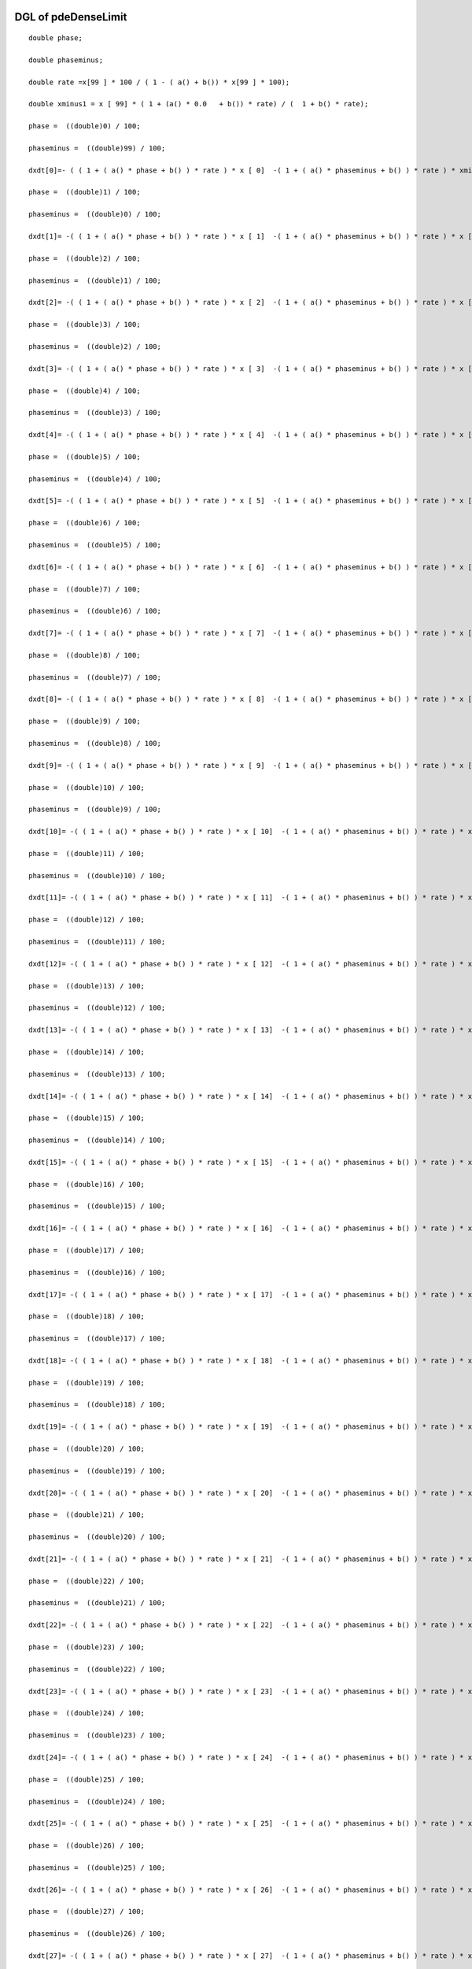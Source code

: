 

DGL of pdeDenseLimit
------------------------------------------

::


	double phase;

	double phaseminus;

	double rate =x[99 ] * 100 / ( 1 - ( a() + b()) * x[99 ] * 100);

	double xminus1 = x [ 99] * ( 1 + (a() * 0.0   + b()) * rate) / (  1 + b() * rate);

	phase =  ((double)0) / 100;

	phaseminus =  ((double)99) / 100;

	dxdt[0]=- ( ( 1 + ( a() * phase + b() ) * rate ) * x [ 0]  -( 1 + ( a() * phaseminus + b() ) * rate ) * xminus1) *100;

	phase =  ((double)1) / 100;

	phaseminus =  ((double)0) / 100;

	dxdt[1]= -( ( 1 + ( a() * phase + b() ) * rate ) * x [ 1]  -( 1 + ( a() * phaseminus + b() ) * rate ) * x [ 0]) *100;

	phase =  ((double)2) / 100;

	phaseminus =  ((double)1) / 100;

	dxdt[2]= -( ( 1 + ( a() * phase + b() ) * rate ) * x [ 2]  -( 1 + ( a() * phaseminus + b() ) * rate ) * x [ 1]) *100;

	phase =  ((double)3) / 100;

	phaseminus =  ((double)2) / 100;

	dxdt[3]= -( ( 1 + ( a() * phase + b() ) * rate ) * x [ 3]  -( 1 + ( a() * phaseminus + b() ) * rate ) * x [ 2]) *100;

	phase =  ((double)4) / 100;

	phaseminus =  ((double)3) / 100;

	dxdt[4]= -( ( 1 + ( a() * phase + b() ) * rate ) * x [ 4]  -( 1 + ( a() * phaseminus + b() ) * rate ) * x [ 3]) *100;

	phase =  ((double)5) / 100;

	phaseminus =  ((double)4) / 100;

	dxdt[5]= -( ( 1 + ( a() * phase + b() ) * rate ) * x [ 5]  -( 1 + ( a() * phaseminus + b() ) * rate ) * x [ 4]) *100;

	phase =  ((double)6) / 100;

	phaseminus =  ((double)5) / 100;

	dxdt[6]= -( ( 1 + ( a() * phase + b() ) * rate ) * x [ 6]  -( 1 + ( a() * phaseminus + b() ) * rate ) * x [ 5]) *100;

	phase =  ((double)7) / 100;

	phaseminus =  ((double)6) / 100;

	dxdt[7]= -( ( 1 + ( a() * phase + b() ) * rate ) * x [ 7]  -( 1 + ( a() * phaseminus + b() ) * rate ) * x [ 6]) *100;

	phase =  ((double)8) / 100;

	phaseminus =  ((double)7) / 100;

	dxdt[8]= -( ( 1 + ( a() * phase + b() ) * rate ) * x [ 8]  -( 1 + ( a() * phaseminus + b() ) * rate ) * x [ 7]) *100;

	phase =  ((double)9) / 100;

	phaseminus =  ((double)8) / 100;

	dxdt[9]= -( ( 1 + ( a() * phase + b() ) * rate ) * x [ 9]  -( 1 + ( a() * phaseminus + b() ) * rate ) * x [ 8]) *100;

	phase =  ((double)10) / 100;

	phaseminus =  ((double)9) / 100;

	dxdt[10]= -( ( 1 + ( a() * phase + b() ) * rate ) * x [ 10]  -( 1 + ( a() * phaseminus + b() ) * rate ) * x [ 9]) *100;

	phase =  ((double)11) / 100;

	phaseminus =  ((double)10) / 100;

	dxdt[11]= -( ( 1 + ( a() * phase + b() ) * rate ) * x [ 11]  -( 1 + ( a() * phaseminus + b() ) * rate ) * x [ 10]) *100;

	phase =  ((double)12) / 100;

	phaseminus =  ((double)11) / 100;

	dxdt[12]= -( ( 1 + ( a() * phase + b() ) * rate ) * x [ 12]  -( 1 + ( a() * phaseminus + b() ) * rate ) * x [ 11]) *100;

	phase =  ((double)13) / 100;

	phaseminus =  ((double)12) / 100;

	dxdt[13]= -( ( 1 + ( a() * phase + b() ) * rate ) * x [ 13]  -( 1 + ( a() * phaseminus + b() ) * rate ) * x [ 12]) *100;

	phase =  ((double)14) / 100;

	phaseminus =  ((double)13) / 100;

	dxdt[14]= -( ( 1 + ( a() * phase + b() ) * rate ) * x [ 14]  -( 1 + ( a() * phaseminus + b() ) * rate ) * x [ 13]) *100;

	phase =  ((double)15) / 100;

	phaseminus =  ((double)14) / 100;

	dxdt[15]= -( ( 1 + ( a() * phase + b() ) * rate ) * x [ 15]  -( 1 + ( a() * phaseminus + b() ) * rate ) * x [ 14]) *100;

	phase =  ((double)16) / 100;

	phaseminus =  ((double)15) / 100;

	dxdt[16]= -( ( 1 + ( a() * phase + b() ) * rate ) * x [ 16]  -( 1 + ( a() * phaseminus + b() ) * rate ) * x [ 15]) *100;

	phase =  ((double)17) / 100;

	phaseminus =  ((double)16) / 100;

	dxdt[17]= -( ( 1 + ( a() * phase + b() ) * rate ) * x [ 17]  -( 1 + ( a() * phaseminus + b() ) * rate ) * x [ 16]) *100;

	phase =  ((double)18) / 100;

	phaseminus =  ((double)17) / 100;

	dxdt[18]= -( ( 1 + ( a() * phase + b() ) * rate ) * x [ 18]  -( 1 + ( a() * phaseminus + b() ) * rate ) * x [ 17]) *100;

	phase =  ((double)19) / 100;

	phaseminus =  ((double)18) / 100;

	dxdt[19]= -( ( 1 + ( a() * phase + b() ) * rate ) * x [ 19]  -( 1 + ( a() * phaseminus + b() ) * rate ) * x [ 18]) *100;

	phase =  ((double)20) / 100;

	phaseminus =  ((double)19) / 100;

	dxdt[20]= -( ( 1 + ( a() * phase + b() ) * rate ) * x [ 20]  -( 1 + ( a() * phaseminus + b() ) * rate ) * x [ 19]) *100;

	phase =  ((double)21) / 100;

	phaseminus =  ((double)20) / 100;

	dxdt[21]= -( ( 1 + ( a() * phase + b() ) * rate ) * x [ 21]  -( 1 + ( a() * phaseminus + b() ) * rate ) * x [ 20]) *100;

	phase =  ((double)22) / 100;

	phaseminus =  ((double)21) / 100;

	dxdt[22]= -( ( 1 + ( a() * phase + b() ) * rate ) * x [ 22]  -( 1 + ( a() * phaseminus + b() ) * rate ) * x [ 21]) *100;

	phase =  ((double)23) / 100;

	phaseminus =  ((double)22) / 100;

	dxdt[23]= -( ( 1 + ( a() * phase + b() ) * rate ) * x [ 23]  -( 1 + ( a() * phaseminus + b() ) * rate ) * x [ 22]) *100;

	phase =  ((double)24) / 100;

	phaseminus =  ((double)23) / 100;

	dxdt[24]= -( ( 1 + ( a() * phase + b() ) * rate ) * x [ 24]  -( 1 + ( a() * phaseminus + b() ) * rate ) * x [ 23]) *100;

	phase =  ((double)25) / 100;

	phaseminus =  ((double)24) / 100;

	dxdt[25]= -( ( 1 + ( a() * phase + b() ) * rate ) * x [ 25]  -( 1 + ( a() * phaseminus + b() ) * rate ) * x [ 24]) *100;

	phase =  ((double)26) / 100;

	phaseminus =  ((double)25) / 100;

	dxdt[26]= -( ( 1 + ( a() * phase + b() ) * rate ) * x [ 26]  -( 1 + ( a() * phaseminus + b() ) * rate ) * x [ 25]) *100;

	phase =  ((double)27) / 100;

	phaseminus =  ((double)26) / 100;

	dxdt[27]= -( ( 1 + ( a() * phase + b() ) * rate ) * x [ 27]  -( 1 + ( a() * phaseminus + b() ) * rate ) * x [ 26]) *100;

	phase =  ((double)28) / 100;

	phaseminus =  ((double)27) / 100;

	dxdt[28]= -( ( 1 + ( a() * phase + b() ) * rate ) * x [ 28]  -( 1 + ( a() * phaseminus + b() ) * rate ) * x [ 27]) *100;

	phase =  ((double)29) / 100;

	phaseminus =  ((double)28) / 100;

	dxdt[29]= -( ( 1 + ( a() * phase + b() ) * rate ) * x [ 29]  -( 1 + ( a() * phaseminus + b() ) * rate ) * x [ 28]) *100;

	phase =  ((double)30) / 100;

	phaseminus =  ((double)29) / 100;

	dxdt[30]= -( ( 1 + ( a() * phase + b() ) * rate ) * x [ 30]  -( 1 + ( a() * phaseminus + b() ) * rate ) * x [ 29]) *100;

	phase =  ((double)31) / 100;

	phaseminus =  ((double)30) / 100;

	dxdt[31]= -( ( 1 + ( a() * phase + b() ) * rate ) * x [ 31]  -( 1 + ( a() * phaseminus + b() ) * rate ) * x [ 30]) *100;

	phase =  ((double)32) / 100;

	phaseminus =  ((double)31) / 100;

	dxdt[32]= -( ( 1 + ( a() * phase + b() ) * rate ) * x [ 32]  -( 1 + ( a() * phaseminus + b() ) * rate ) * x [ 31]) *100;

	phase =  ((double)33) / 100;

	phaseminus =  ((double)32) / 100;

	dxdt[33]= -( ( 1 + ( a() * phase + b() ) * rate ) * x [ 33]  -( 1 + ( a() * phaseminus + b() ) * rate ) * x [ 32]) *100;

	phase =  ((double)34) / 100;

	phaseminus =  ((double)33) / 100;

	dxdt[34]= -( ( 1 + ( a() * phase + b() ) * rate ) * x [ 34]  -( 1 + ( a() * phaseminus + b() ) * rate ) * x [ 33]) *100;

	phase =  ((double)35) / 100;

	phaseminus =  ((double)34) / 100;

	dxdt[35]= -( ( 1 + ( a() * phase + b() ) * rate ) * x [ 35]  -( 1 + ( a() * phaseminus + b() ) * rate ) * x [ 34]) *100;

	phase =  ((double)36) / 100;

	phaseminus =  ((double)35) / 100;

	dxdt[36]= -( ( 1 + ( a() * phase + b() ) * rate ) * x [ 36]  -( 1 + ( a() * phaseminus + b() ) * rate ) * x [ 35]) *100;

	phase =  ((double)37) / 100;

	phaseminus =  ((double)36) / 100;

	dxdt[37]= -( ( 1 + ( a() * phase + b() ) * rate ) * x [ 37]  -( 1 + ( a() * phaseminus + b() ) * rate ) * x [ 36]) *100;

	phase =  ((double)38) / 100;

	phaseminus =  ((double)37) / 100;

	dxdt[38]= -( ( 1 + ( a() * phase + b() ) * rate ) * x [ 38]  -( 1 + ( a() * phaseminus + b() ) * rate ) * x [ 37]) *100;

	phase =  ((double)39) / 100;

	phaseminus =  ((double)38) / 100;

	dxdt[39]= -( ( 1 + ( a() * phase + b() ) * rate ) * x [ 39]  -( 1 + ( a() * phaseminus + b() ) * rate ) * x [ 38]) *100;

	phase =  ((double)40) / 100;

	phaseminus =  ((double)39) / 100;

	dxdt[40]= -( ( 1 + ( a() * phase + b() ) * rate ) * x [ 40]  -( 1 + ( a() * phaseminus + b() ) * rate ) * x [ 39]) *100;

	phase =  ((double)41) / 100;

	phaseminus =  ((double)40) / 100;

	dxdt[41]= -( ( 1 + ( a() * phase + b() ) * rate ) * x [ 41]  -( 1 + ( a() * phaseminus + b() ) * rate ) * x [ 40]) *100;

	phase =  ((double)42) / 100;

	phaseminus =  ((double)41) / 100;

	dxdt[42]= -( ( 1 + ( a() * phase + b() ) * rate ) * x [ 42]  -( 1 + ( a() * phaseminus + b() ) * rate ) * x [ 41]) *100;

	phase =  ((double)43) / 100;

	phaseminus =  ((double)42) / 100;

	dxdt[43]= -( ( 1 + ( a() * phase + b() ) * rate ) * x [ 43]  -( 1 + ( a() * phaseminus + b() ) * rate ) * x [ 42]) *100;

	phase =  ((double)44) / 100;

	phaseminus =  ((double)43) / 100;

	dxdt[44]= -( ( 1 + ( a() * phase + b() ) * rate ) * x [ 44]  -( 1 + ( a() * phaseminus + b() ) * rate ) * x [ 43]) *100;

	phase =  ((double)45) / 100;

	phaseminus =  ((double)44) / 100;

	dxdt[45]= -( ( 1 + ( a() * phase + b() ) * rate ) * x [ 45]  -( 1 + ( a() * phaseminus + b() ) * rate ) * x [ 44]) *100;

	phase =  ((double)46) / 100;

	phaseminus =  ((double)45) / 100;

	dxdt[46]= -( ( 1 + ( a() * phase + b() ) * rate ) * x [ 46]  -( 1 + ( a() * phaseminus + b() ) * rate ) * x [ 45]) *100;

	phase =  ((double)47) / 100;

	phaseminus =  ((double)46) / 100;

	dxdt[47]= -( ( 1 + ( a() * phase + b() ) * rate ) * x [ 47]  -( 1 + ( a() * phaseminus + b() ) * rate ) * x [ 46]) *100;

	phase =  ((double)48) / 100;

	phaseminus =  ((double)47) / 100;

	dxdt[48]= -( ( 1 + ( a() * phase + b() ) * rate ) * x [ 48]  -( 1 + ( a() * phaseminus + b() ) * rate ) * x [ 47]) *100;

	phase =  ((double)49) / 100;

	phaseminus =  ((double)48) / 100;

	dxdt[49]= -( ( 1 + ( a() * phase + b() ) * rate ) * x [ 49]  -( 1 + ( a() * phaseminus + b() ) * rate ) * x [ 48]) *100;

	phase =  ((double)50) / 100;

	phaseminus =  ((double)49) / 100;

	dxdt[50]= -( ( 1 + ( a() * phase + b() ) * rate ) * x [ 50]  -( 1 + ( a() * phaseminus + b() ) * rate ) * x [ 49]) *100;

	phase =  ((double)51) / 100;

	phaseminus =  ((double)50) / 100;

	dxdt[51]= -( ( 1 + ( a() * phase + b() ) * rate ) * x [ 51]  -( 1 + ( a() * phaseminus + b() ) * rate ) * x [ 50]) *100;

	phase =  ((double)52) / 100;

	phaseminus =  ((double)51) / 100;

	dxdt[52]= -( ( 1 + ( a() * phase + b() ) * rate ) * x [ 52]  -( 1 + ( a() * phaseminus + b() ) * rate ) * x [ 51]) *100;

	phase =  ((double)53) / 100;

	phaseminus =  ((double)52) / 100;

	dxdt[53]= -( ( 1 + ( a() * phase + b() ) * rate ) * x [ 53]  -( 1 + ( a() * phaseminus + b() ) * rate ) * x [ 52]) *100;

	phase =  ((double)54) / 100;

	phaseminus =  ((double)53) / 100;

	dxdt[54]= -( ( 1 + ( a() * phase + b() ) * rate ) * x [ 54]  -( 1 + ( a() * phaseminus + b() ) * rate ) * x [ 53]) *100;

	phase =  ((double)55) / 100;

	phaseminus =  ((double)54) / 100;

	dxdt[55]= -( ( 1 + ( a() * phase + b() ) * rate ) * x [ 55]  -( 1 + ( a() * phaseminus + b() ) * rate ) * x [ 54]) *100;

	phase =  ((double)56) / 100;

	phaseminus =  ((double)55) / 100;

	dxdt[56]= -( ( 1 + ( a() * phase + b() ) * rate ) * x [ 56]  -( 1 + ( a() * phaseminus + b() ) * rate ) * x [ 55]) *100;

	phase =  ((double)57) / 100;

	phaseminus =  ((double)56) / 100;

	dxdt[57]= -( ( 1 + ( a() * phase + b() ) * rate ) * x [ 57]  -( 1 + ( a() * phaseminus + b() ) * rate ) * x [ 56]) *100;

	phase =  ((double)58) / 100;

	phaseminus =  ((double)57) / 100;

	dxdt[58]= -( ( 1 + ( a() * phase + b() ) * rate ) * x [ 58]  -( 1 + ( a() * phaseminus + b() ) * rate ) * x [ 57]) *100;

	phase =  ((double)59) / 100;

	phaseminus =  ((double)58) / 100;

	dxdt[59]= -( ( 1 + ( a() * phase + b() ) * rate ) * x [ 59]  -( 1 + ( a() * phaseminus + b() ) * rate ) * x [ 58]) *100;

	phase =  ((double)60) / 100;

	phaseminus =  ((double)59) / 100;

	dxdt[60]= -( ( 1 + ( a() * phase + b() ) * rate ) * x [ 60]  -( 1 + ( a() * phaseminus + b() ) * rate ) * x [ 59]) *100;

	phase =  ((double)61) / 100;

	phaseminus =  ((double)60) / 100;

	dxdt[61]= -( ( 1 + ( a() * phase + b() ) * rate ) * x [ 61]  -( 1 + ( a() * phaseminus + b() ) * rate ) * x [ 60]) *100;

	phase =  ((double)62) / 100;

	phaseminus =  ((double)61) / 100;

	dxdt[62]= -( ( 1 + ( a() * phase + b() ) * rate ) * x [ 62]  -( 1 + ( a() * phaseminus + b() ) * rate ) * x [ 61]) *100;

	phase =  ((double)63) / 100;

	phaseminus =  ((double)62) / 100;

	dxdt[63]= -( ( 1 + ( a() * phase + b() ) * rate ) * x [ 63]  -( 1 + ( a() * phaseminus + b() ) * rate ) * x [ 62]) *100;

	phase =  ((double)64) / 100;

	phaseminus =  ((double)63) / 100;

	dxdt[64]= -( ( 1 + ( a() * phase + b() ) * rate ) * x [ 64]  -( 1 + ( a() * phaseminus + b() ) * rate ) * x [ 63]) *100;

	phase =  ((double)65) / 100;

	phaseminus =  ((double)64) / 100;

	dxdt[65]= -( ( 1 + ( a() * phase + b() ) * rate ) * x [ 65]  -( 1 + ( a() * phaseminus + b() ) * rate ) * x [ 64]) *100;

	phase =  ((double)66) / 100;

	phaseminus =  ((double)65) / 100;

	dxdt[66]= -( ( 1 + ( a() * phase + b() ) * rate ) * x [ 66]  -( 1 + ( a() * phaseminus + b() ) * rate ) * x [ 65]) *100;

	phase =  ((double)67) / 100;

	phaseminus =  ((double)66) / 100;

	dxdt[67]= -( ( 1 + ( a() * phase + b() ) * rate ) * x [ 67]  -( 1 + ( a() * phaseminus + b() ) * rate ) * x [ 66]) *100;

	phase =  ((double)68) / 100;

	phaseminus =  ((double)67) / 100;

	dxdt[68]= -( ( 1 + ( a() * phase + b() ) * rate ) * x [ 68]  -( 1 + ( a() * phaseminus + b() ) * rate ) * x [ 67]) *100;

	phase =  ((double)69) / 100;

	phaseminus =  ((double)68) / 100;

	dxdt[69]= -( ( 1 + ( a() * phase + b() ) * rate ) * x [ 69]  -( 1 + ( a() * phaseminus + b() ) * rate ) * x [ 68]) *100;

	phase =  ((double)70) / 100;

	phaseminus =  ((double)69) / 100;

	dxdt[70]= -( ( 1 + ( a() * phase + b() ) * rate ) * x [ 70]  -( 1 + ( a() * phaseminus + b() ) * rate ) * x [ 69]) *100;

	phase =  ((double)71) / 100;

	phaseminus =  ((double)70) / 100;

	dxdt[71]= -( ( 1 + ( a() * phase + b() ) * rate ) * x [ 71]  -( 1 + ( a() * phaseminus + b() ) * rate ) * x [ 70]) *100;

	phase =  ((double)72) / 100;

	phaseminus =  ((double)71) / 100;

	dxdt[72]= -( ( 1 + ( a() * phase + b() ) * rate ) * x [ 72]  -( 1 + ( a() * phaseminus + b() ) * rate ) * x [ 71]) *100;

	phase =  ((double)73) / 100;

	phaseminus =  ((double)72) / 100;

	dxdt[73]= -( ( 1 + ( a() * phase + b() ) * rate ) * x [ 73]  -( 1 + ( a() * phaseminus + b() ) * rate ) * x [ 72]) *100;

	phase =  ((double)74) / 100;

	phaseminus =  ((double)73) / 100;

	dxdt[74]= -( ( 1 + ( a() * phase + b() ) * rate ) * x [ 74]  -( 1 + ( a() * phaseminus + b() ) * rate ) * x [ 73]) *100;

	phase =  ((double)75) / 100;

	phaseminus =  ((double)74) / 100;

	dxdt[75]= -( ( 1 + ( a() * phase + b() ) * rate ) * x [ 75]  -( 1 + ( a() * phaseminus + b() ) * rate ) * x [ 74]) *100;

	phase =  ((double)76) / 100;

	phaseminus =  ((double)75) / 100;

	dxdt[76]= -( ( 1 + ( a() * phase + b() ) * rate ) * x [ 76]  -( 1 + ( a() * phaseminus + b() ) * rate ) * x [ 75]) *100;

	phase =  ((double)77) / 100;

	phaseminus =  ((double)76) / 100;

	dxdt[77]= -( ( 1 + ( a() * phase + b() ) * rate ) * x [ 77]  -( 1 + ( a() * phaseminus + b() ) * rate ) * x [ 76]) *100;

	phase =  ((double)78) / 100;

	phaseminus =  ((double)77) / 100;

	dxdt[78]= -( ( 1 + ( a() * phase + b() ) * rate ) * x [ 78]  -( 1 + ( a() * phaseminus + b() ) * rate ) * x [ 77]) *100;

	phase =  ((double)79) / 100;

	phaseminus =  ((double)78) / 100;

	dxdt[79]= -( ( 1 + ( a() * phase + b() ) * rate ) * x [ 79]  -( 1 + ( a() * phaseminus + b() ) * rate ) * x [ 78]) *100;

	phase =  ((double)80) / 100;

	phaseminus =  ((double)79) / 100;

	dxdt[80]= -( ( 1 + ( a() * phase + b() ) * rate ) * x [ 80]  -( 1 + ( a() * phaseminus + b() ) * rate ) * x [ 79]) *100;

	phase =  ((double)81) / 100;

	phaseminus =  ((double)80) / 100;

	dxdt[81]= -( ( 1 + ( a() * phase + b() ) * rate ) * x [ 81]  -( 1 + ( a() * phaseminus + b() ) * rate ) * x [ 80]) *100;

	phase =  ((double)82) / 100;

	phaseminus =  ((double)81) / 100;

	dxdt[82]= -( ( 1 + ( a() * phase + b() ) * rate ) * x [ 82]  -( 1 + ( a() * phaseminus + b() ) * rate ) * x [ 81]) *100;

	phase =  ((double)83) / 100;

	phaseminus =  ((double)82) / 100;

	dxdt[83]= -( ( 1 + ( a() * phase + b() ) * rate ) * x [ 83]  -( 1 + ( a() * phaseminus + b() ) * rate ) * x [ 82]) *100;

	phase =  ((double)84) / 100;

	phaseminus =  ((double)83) / 100;

	dxdt[84]= -( ( 1 + ( a() * phase + b() ) * rate ) * x [ 84]  -( 1 + ( a() * phaseminus + b() ) * rate ) * x [ 83]) *100;

	phase =  ((double)85) / 100;

	phaseminus =  ((double)84) / 100;

	dxdt[85]= -( ( 1 + ( a() * phase + b() ) * rate ) * x [ 85]  -( 1 + ( a() * phaseminus + b() ) * rate ) * x [ 84]) *100;

	phase =  ((double)86) / 100;

	phaseminus =  ((double)85) / 100;

	dxdt[86]= -( ( 1 + ( a() * phase + b() ) * rate ) * x [ 86]  -( 1 + ( a() * phaseminus + b() ) * rate ) * x [ 85]) *100;

	phase =  ((double)87) / 100;

	phaseminus =  ((double)86) / 100;

	dxdt[87]= -( ( 1 + ( a() * phase + b() ) * rate ) * x [ 87]  -( 1 + ( a() * phaseminus + b() ) * rate ) * x [ 86]) *100;

	phase =  ((double)88) / 100;

	phaseminus =  ((double)87) / 100;

	dxdt[88]= -( ( 1 + ( a() * phase + b() ) * rate ) * x [ 88]  -( 1 + ( a() * phaseminus + b() ) * rate ) * x [ 87]) *100;

	phase =  ((double)89) / 100;

	phaseminus =  ((double)88) / 100;

	dxdt[89]= -( ( 1 + ( a() * phase + b() ) * rate ) * x [ 89]  -( 1 + ( a() * phaseminus + b() ) * rate ) * x [ 88]) *100;

	phase =  ((double)90) / 100;

	phaseminus =  ((double)89) / 100;

	dxdt[90]= -( ( 1 + ( a() * phase + b() ) * rate ) * x [ 90]  -( 1 + ( a() * phaseminus + b() ) * rate ) * x [ 89]) *100;

	phase =  ((double)91) / 100;

	phaseminus =  ((double)90) / 100;

	dxdt[91]= -( ( 1 + ( a() * phase + b() ) * rate ) * x [ 91]  -( 1 + ( a() * phaseminus + b() ) * rate ) * x [ 90]) *100;

	phase =  ((double)92) / 100;

	phaseminus =  ((double)91) / 100;

	dxdt[92]= -( ( 1 + ( a() * phase + b() ) * rate ) * x [ 92]  -( 1 + ( a() * phaseminus + b() ) * rate ) * x [ 91]) *100;

	phase =  ((double)93) / 100;

	phaseminus =  ((double)92) / 100;

	dxdt[93]= -( ( 1 + ( a() * phase + b() ) * rate ) * x [ 93]  -( 1 + ( a() * phaseminus + b() ) * rate ) * x [ 92]) *100;

	phase =  ((double)94) / 100;

	phaseminus =  ((double)93) / 100;

	dxdt[94]= -( ( 1 + ( a() * phase + b() ) * rate ) * x [ 94]  -( 1 + ( a() * phaseminus + b() ) * rate ) * x [ 93]) *100;

	phase =  ((double)95) / 100;

	phaseminus =  ((double)94) / 100;

	dxdt[95]= -( ( 1 + ( a() * phase + b() ) * rate ) * x [ 95]  -( 1 + ( a() * phaseminus + b() ) * rate ) * x [ 94]) *100;

	phase =  ((double)96) / 100;

	phaseminus =  ((double)95) / 100;

	dxdt[96]= -( ( 1 + ( a() * phase + b() ) * rate ) * x [ 96]  -( 1 + ( a() * phaseminus + b() ) * rate ) * x [ 95]) *100;

	phase =  ((double)97) / 100;

	phaseminus =  ((double)96) / 100;

	dxdt[97]= -( ( 1 + ( a() * phase + b() ) * rate ) * x [ 97]  -( 1 + ( a() * phaseminus + b() ) * rate ) * x [ 96]) *100;

	phase =  ((double)98) / 100;

	phaseminus =  ((double)97) / 100;

	dxdt[98]= -( ( 1 + ( a() * phase + b() ) * rate ) * x [ 98]  -( 1 + ( a() * phaseminus + b() ) * rate ) * x [ 97]) *100;

	phase =  ((double)99) / 100;

	phaseminus =  ((double)98) / 100;

	dxdt[99]= -( ( 1 + ( a() * phase + b() ) * rate ) * x [ 99]  -( 1 + ( a() * phaseminus + b() ) * rate ) * x [ 98]) *100;

Parameter of pdeDenseLimit
-----------------------------------------



- pdeDenseLimit_a 		 =  0.0100000000000000; 
- pdeDenseLimit_b 		 =  0.0200000000000000; 

